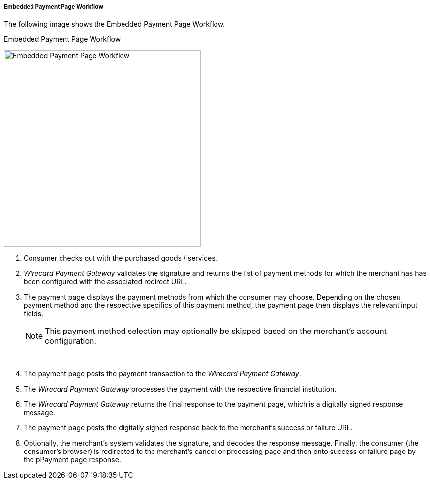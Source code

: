 [#PP_EPP_Workflow]
===== Embedded Payment Page Workflow

The following image shows the Embedded Payment Page Workflow.

.Embedded Payment Page Workflow
image:images/03-02-02-pp-epp-workflow/EmbeddedPaymentFlow.png[Embedded Payment Page Workflow,height=400]

1.  Consumer checks out with the purchased goods / services.
2.  _Wirecard Payment Gateway_ validates the signature and
returns the list of payment methods for which the merchant has has been
configured with the associated redirect URL.
3.  The payment page displays the payment methods from which the
consumer may choose. Depending on the chosen payment method and the
respective specifics of this payment method, the payment page then
displays the relevant input fields.

+
NOTE: This payment method selection may optionally be skipped based on the
merchant's account configuration.
+
 
4.  The payment page posts the payment transaction to the _Wirecard Payment Gateway_.
5.  The _Wirecard Payment Gateway_ processes the payment with the respective
financial institution.
6.  The _Wirecard Payment Gateway_ returns the final response to the payment page,
which is a digitally signed response message.
7.  The payment page posts the digitally signed response back to the
merchant's success or failure URL.
8.  Optionally, the merchant's system validates the signature, and
decodes the response message. Finally, the consumer (the consumer's
browser) is redirected to the merchant's cancel or processing page and
then onto success or failure page by the pPayment page response.
